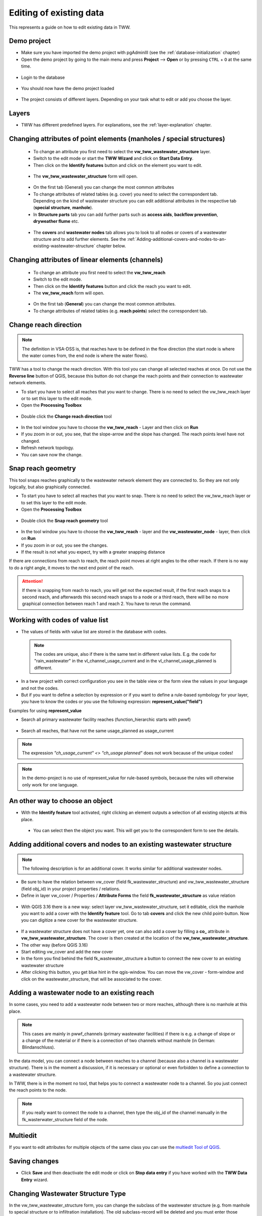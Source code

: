 .. _editing-data:

Editing of existing data
========================

This represents a guide on how to edit existing data in TWW.

Demo project
------------

* Make sure you have imported the demo project with pgAdminIII (see the :ref:`database-initialization` chapter)
* Open the demo project by going to the main menu and press **Project** --> **Open**  or by pressing ``CTRL``
  + ``O`` at the same time.

.. figure:: images/tww_demoproject_selection_tww_en_qgs.jpg
   :scale: 50 %

* Login to the database

.. figure:: images/tww_demoproject_login.jpg

* You should now have the demo project loaded

.. figure:: images/tww_demoproject_overview.jpg

* The project consists of different layers. Depending on your task what to edit or add you choose the layer.

Layers
------

* TWW has different predefined layers. For explanations, see the :ref:`layer-explanation` chapter.


Changing attributes of point elements (manholes / special structures)
---------------------------------------------------------------------

 * To change an attribute you first need to select the **vw_tww_wastewater_structure** layer.
 * Switch to the edit mode or start the **TWW Wizard** and click on **Start Data Entry**.
 * Then click on the **Identify features** button and click on the element you want to edit.

 .. figure:: images/identify_feature_tool.jpg

 * The **vw_tww_wastewater_structure** form will open.

 .. figure:: ../digitizing/images/wizard_wastewater_structure_manhole_form_data_ok3.jpg

 * On the first tab (General) you can change the most common attributes
 * To change attributes of related tables (e.g. cover) you need to select the correspondent tab. Depending on the
   kind of wastewater structure you can edit additional attributes in the respective tab (**special structure**, **manhole**).

 * In **Structure parts** tab you can add further parts such as **access aids**, **backflow prevention**, **dryweather flume** etc.

 .. figure:: images/form_vw_tww_wastewater_structure_structure_parts.jpg

 * The **covers** and **wastewater nodes** tab allows you to look to all nodes or covers of a wastewater structure and to add further elements. See the :ref:`Adding-additional-covers-and-nodes-to-an-existing-wastewater-structure` chapter below.


Changing attributes of linear elements (channels)
-------------------------------------------------

 * To change an attribute you first need to select the **vw_tww_reach**
 * Switch to the edit mode.
 * Then click on the **Identify features** button and click the reach you want to edit.
 * The **vw_tww_reach** form will open.

  .. figure:: images/form_vw_tww_reach.jpg

 * On the first tab (**General**) you can change the most common attributes.
 * To change attributes of related tables (e.g. **reach points**) select the correspondent tab.

  .. figure:: images/form_vw_tww_reach_reachpoints.jpg

Change reach direction
----------------------

.. note:: The definition in VSA-DSS is, that reaches have to be defined in the flow direction (the start node is where the water comes from, the end node is where the water flows).

TWW has a tool to change the reach direction. With this tool you can change all selected reaches at once.
Do not use the **Reverse line** button of QGIS, because this button do not change the reach points and their connection to wastewater network elements.

* To start you have to select all reaches that you want to change. There is no need to select the vw_tww_reach layer or to set this layer to the edit mode.

* Open the **Processing Toolbox**

.. figure:: images/toolbox.jpg

* Double click the **Change reach direction** tool

.. figure:: images/tww_toolbox.jpg

* In the tool window you have to choose the **vw_tww_reach** - Layer and then click on **Run**

* If you zoom in or out, you see, that the slope-arrow and the slope has changed. The reach points level have not changed.

* Refresh network topology.

* You can save now the change.


Snap reach geometry
-------------------
This tool snaps reaches graphically to the wastewater network element they are connected to. So they are not only logically, but also graphically connected.

* To start you have to select all reaches that you want to snap. There is no need to select the vw_tww_reach layer or to set this layer to the edit mode.

* Open the **Processing Toolbox**

.. figure:: images/toolbox.jpg

* Double click the **Snap reach geometry** tool

.. figure:: images/tww_toolbox.jpg

* In the tool window you have to choose the **vw_tww_reach** - layer and the **vw_wastewater_node** - layer, then click on **Run**

* If you zoom in or out, you see the changes.

* If the result is not what you expect, try with a greater snapping distance

If there are connections from reach to reach, the reach point moves at right angles to the other reach. If there is no way to do a right angle, it moves to the next end point of the reach.

.. attention:: If there is snapping from reach to reach, you will get not the expected result, if the first reach snaps to a second reach, and afterwards this second reach snaps to a node or a third reach, there will be no more graphical connection between reach 1 and reach 2. You have to rerun the command.

Working with codes of value list
--------------------------------

* The values of fields with value list are stored in the database with codes.

 .. note:: The codes are unique, also if there is the same text in different value lists. E.g. the code for "rain_wastewater" in the vl_channel_usage_current and in the vl_channel_usage_planned is different.

* In a tww project with correct configuration you see in the table view or the form view the values in your language and not the codes.
* But if you want to define a selection by expression or if you want to define a rule-based symbology for your layer, you have to know the codes or you use the following expression: **represent_value("field")**


Examples for using **represent_value**

* Search all primary wastewater facility reaches (function_hierarchic starts with pwwf)

 .. figure:: images/represent_value1.jpg

* Search all reaches, that have not the same usage_planned as usage_current

 .. figure:: images/represent_value2.jpg

.. note:: The expression `"ch_usage_current" <> "ch_usage planned"` does not work because of the unique codes!

.. note:: In the demo-project is no use of represent_value for rule-based symbols, because the rules will otherwise only work for one language.


An other way to choose an object
--------------------------------

* With the **Identify feature** tool activated, right clicking an element outputs a selection of all existing objects at this place.

 .. figure:: images/tww_info_button_rightclick.jpg

 * You can select then the object you want. This will get you to the correspondent form to see the details.

.. _Adding-additional-covers-and-nodes-to-an-existing-wastewater-structure:

Adding additional covers and nodes to an existing wastewater structure
----------------------------------------------------------------------

.. note:: The following description is for an additional cover. It works similar for additional wastewater nodes.

* Be sure to have the relation between vw_cover (field fk_wastewater_structure) and vw_tww_wastewater_structure (field obj_id) in your project properties / relations.
* Define in layer vw_cover / Properties / **Attribute Forms** the field **fk_wastewater_structure** as value relation

.. figure:: images/vw_cover_properties_fields.jpg

* With QGIS 3.16 there is a new way: select layer vw_tww_wastewater_structure, set it editable, click the manhole you want to add a cover with the **Identify feature** tool. Go to tab **covers** and click the new child point-button. Now you can digitize a new cover for the wastewater structure.

.. figure:: images/new_cover_childpoint.jpg

* If a wastewater structure does not have a cover yet, one can also add a cover by filling a **co_** attribute in **vw_tww_wastewater_structure**. The cover is then created at the location of the **vw_tww_wastewater_structure**.

* The other way (before QGIS 3.16)
* Start editing vw_cover and add the new cover
* In the form you find behind the field fk_wastewater_structure a button to connect the new cover to an existing wastewater structure
* After clicking this button, you get blue hint in the qgis-window. You can move the vw_cover - form-window and click on the wastewater_structure, that will be associated to the cover.

.. figure:: images/new_cover_connect_to_wws.jpg

Adding a wastewater node to an existing reach
---------------------------------------------

In some cases, you need to add a wastewater node between two or more reaches, although there is no manhole at this place.

.. note:: This cases are mainly in pwwf_channels (primary wastewater facilities) if there is e.g. a change of slope or a change of the material or if there is a connection of two channels without manhole (in German: Blindanschluss).

In the data model, you can connect a node between reaches to a channel (because also a channel is a wastewater structure). There is in the moment a discussion, if it is necessary or optional or even forbidden to define a connection to a wastewater structure.

In TWW, there is in the moment no tool, that helps you to connect a wastewater node to a channel. So you just connect the reach points to the node.

.. note:: If you really want to connect the node to a channel, then type the obj_id of the channel manually in the fk_wasterwater_structure field of the node.


Multiedit
---------
If you want to edit attributes for multiple objects of the same class you can use the `multiedit Tool of QGIS <https://docs.qgis.org/latest/en/docs/user_manual/working_with_vector/attribute_table.html#multi-edit-fields>`_.


Saving changes
--------------

* Click **Save** and then deactivate the edit mode or click on **Stop data entry** if you have worked with the **TWW Data Entry** wizard.


Changing Wastewater Structure Type
----------------------------------

In the vw_tww_wastewater_structure form, you can change the subclass of the wastewater structure (e.g. from manhole to special structure or to infiltration installation). The old subclass-record will be deleted and you must enter those attributes, that are subclass specific. But all connections (they are defined to the class wastewater_structure and not to the subclass) or the obj_id or the identifier will not change.

.. note:: You can not change a point - wastewater structure (e.g. manhole) to a line wastewater structure (channel) or vice versa.


Split a reach (channel) into different reaches
-----------------------------------------------

This is a quite complex function and not jet implemented in TWW. There exists a QGIS-Tool to split objects, but if you use this tool with vw_tww_reach - layer, you will get a database error, because the obj_id of the split (= duplicated) records are no more unique.

Temporary solution: Change the existing reach and draw the second reach manually. Control the connections.

There will be later a tool in TWW to split reaches. The user has to decide, if splitting concerns only class reach or also the class channel, if there a new wastewater node shall be added and connected. The tool shall be able to calculate the new reachpoint - levels and should change the existing network-element-connections if necessary.
